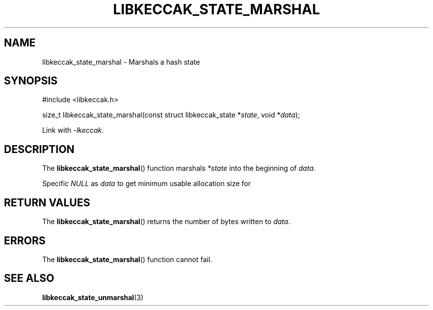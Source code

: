 .TH LIBKECCAK_STATE_MARSHAL 3 LIBKECCAK
.SH NAME
libkeccak_state_marshal - Marshals a hash state
.SH SYNOPSIS
.nf
#include <libkeccak.h>

size_t libkeccak_state_marshal(const struct libkeccak_state *\fIstate\fP, void *\fIdata\fP);
.fi
.PP
Link with
.IR -lkeccak .
.SH DESCRIPTION
The
.BR libkeccak_state_marshal ()
function marshals
.I *state
into the beginning of
.IR data .
.PP
Specific
.I NULL
as
.I data
to get minimum usable allocation size for
.SH RETURN VALUES
The
.BR libkeccak_state_marshal ()
returns the number of bytes written to
.IR data .
.SH ERRORS
The
.BR libkeccak_state_marshal ()
function cannot fail.
.SH SEE ALSO
.BR libkeccak_state_unmarshal (3)

